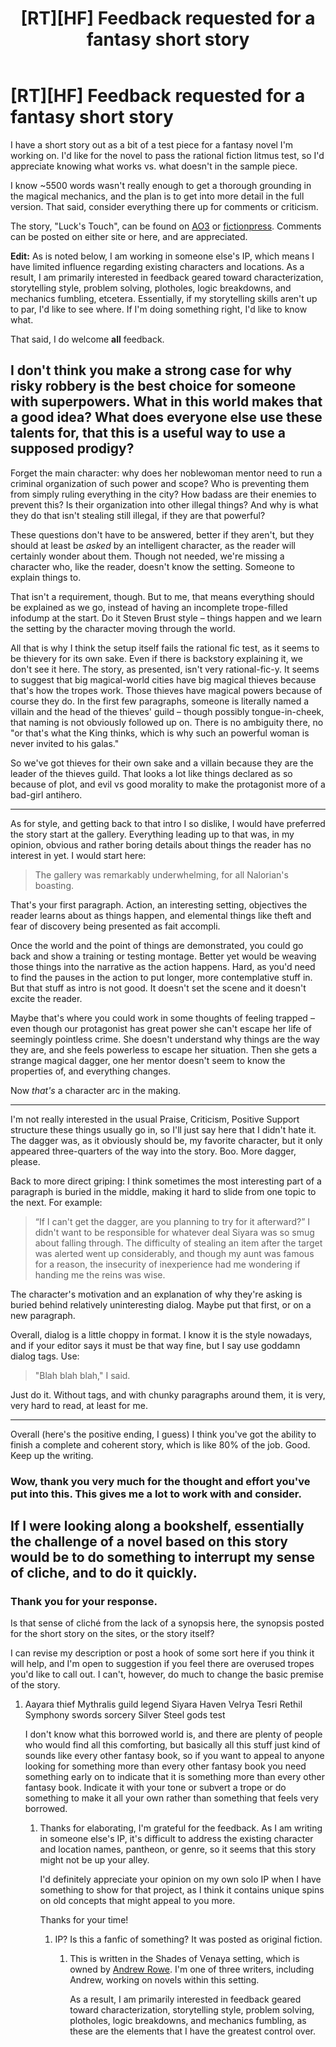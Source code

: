 #+TITLE: [RT][HF] Feedback requested for a fantasy short story

* [RT][HF] Feedback requested for a fantasy short story
:PROPERTIES:
:Author: TabethaRasa
:Score: 4
:DateUnix: 1420740639.0
:DateShort: 2015-Jan-08
:END:
I have a short story out as a bit of a test piece for a fantasy novel I'm working on. I'd like for the novel to pass the rational fiction litmus test, so I'd appreciate knowing what works vs. what doesn't in the sample piece.

I know ~5500 words wasn't really enough to get a thorough grounding in the magical mechanics, and the plan is to get into more detail in the full version. That said, consider everything there up for comments or criticism.

The story, "Luck's Touch", can be found on [[http://archiveofourown.org/works/3119456/chapters/6759845][AO3]] or [[https://www.fictionpress.com/s/3229480/1/Luck-s-Touch][fictionpress]]. Comments can be posted on either site or here, and are appreciated.

*Edit:* As is noted below, I am working in someone else's IP, which means I have limited influence regarding existing characters and locations. As a result, I am primarily interested in feedback geared toward characterization, storytelling style, problem solving, plotholes, logic breakdowns, and mechanics fumbling, etcetera. Essentially, if my storytelling skills aren't up to par, I'd like to see where. If I'm doing something right, I'd like to know what.

That said, I do welcome *all* feedback.


** I don't think you make a strong case for why risky robbery is the best choice for someone with superpowers. What in this world makes that a good idea? What does everyone else use these talents for, that this is a useful way to use a supposed prodigy?

Forget the main character: why does her noblewoman mentor need to run a criminal organization of such power and scope? Who is preventing them from simply ruling everything in the city? How badass are their enemies to prevent this? Is their organization into other illegal things? And why is what they do that isn't stealing still illegal, if they are that powerful?

These questions don't have to be answered, better if they aren't, but they should at least be /asked/ by an intelligent character, as the reader will certainly wonder about them. Though not needed, we're missing a character who, like the reader, doesn't know the setting. Someone to explain things to.

That isn't a requirement, though. But to me, that means everything should be explained as we go, instead of having an incomplete trope-filled infodump at the start. Do it Steven Brust style -- things happen and we learn the setting by the character moving through the world.

All that is why I think the setup itself fails the rational fic test, as it seems to be thievery for its own sake. Even if there is backstory explaining it, we don't see it here. The story, as presented, isn't very rational-fic-y. It seems to suggest that big magical-world cities have big magical thieves because that's how the tropes work. Those thieves have magical powers because of course they do. In the first few paragraphs, someone is literally named a villain and the head of the thieves' guild -- though possibly tongue-in-cheek, that naming is not obviously followed up on. There is no ambiguity there, no "or that's what the King thinks, which is why such an powerful woman is never invited to his galas."

So we've got thieves for their own sake and a villain because they are the leader of the thieves guild. That looks a lot like things declared as so because of plot, and evil vs good morality to make the protagonist more of a bad-girl antihero.

--------------

As for style, and getting back to that intro I so dislike, I would have preferred the story start at the gallery. Everything leading up to that was, in my opinion, obvious and rather boring details about things the reader has no interest in yet. I would start here:

#+begin_quote
  The gallery was remarkably underwhelming, for all Nalorian's boasting.
#+end_quote

That's your first paragraph. Action, an interesting setting, objectives the reader learns about as things happen, and elemental things like theft and fear of discovery being presented as fait accompli.

Once the world and the point of things are demonstrated, you could go back and show a training or testing montage. Better yet would be weaving those things into the narrative as the action happens. Hard, as you'd need to find the pauses in the action to put longer, more contemplative stuff in. But that stuff as intro is not good. It doesn't set the scene and it doesn't excite the reader.

Maybe that's where you could work in some thoughts of feeling trapped -- even though our protagonist has great power she can't escape her life of seemingly pointless crime. She doesn't understand why things are the way they are, and she feels powerless to escape her situation. Then she gets a strange magical dagger, one her mentor doesn't seem to know the properties of, and everything changes.

Now /that's/ a character arc in the making.

--------------

I'm not really interested in the usual Praise, Criticism, Positive Support structure these things usually go in, so I'll just say here that I didn't hate it. The dagger was, as it obviously should be, my favorite character, but it only appeared three-quarters of the way into the story. Boo. More dagger, please.

Back to more direct griping: I think sometimes the most interesting part of a paragraph is buried in the middle, making it hard to slide from one topic to the next. For example:

#+begin_quote
  “If I can't get the dagger, are you planning to try for it afterward?” I didn't want to be responsible for whatever deal Siyara was so smug about falling through. The difficulty of stealing an item after the target was alerted went up considerably, and though my aunt was famous for a reason, the insecurity of inexperience had me wondering if handing me the reins was wise.
#+end_quote

The character's motivation and an explanation of why they're asking is buried behind relatively uninteresting dialog. Maybe put that first, or on a new paragraph.

Overall, dialog is a little choppy in format. I know it is the style nowadays, and if your editor says it must be that way fine, but I say use goddamn dialog tags. Use:

#+begin_quote
  "Blah blah blah," I said.
#+end_quote

Just do it. Without tags, and with chunky paragraphs around them, it is very, very hard to read, at least for me.

--------------

Overall (here's the positive ending, I guess) I think you've got the ability to finish a complete and coherent story, which is like 80% of the job. Good. Keep up the writing.
:PROPERTIES:
:Author: TimeLoopedPowerGamer
:Score: 7
:DateUnix: 1420759310.0
:DateShort: 2015-Jan-09
:END:

*** Wow, thank you very much for the thought and effort you've put into this. This gives me a lot to work with and consider.
:PROPERTIES:
:Author: TabethaRasa
:Score: 6
:DateUnix: 1420760678.0
:DateShort: 2015-Jan-09
:END:


** If I were looking along a bookshelf, essentially the challenge of a novel based on this story would be to do something to interrupt my sense of cliche, and to do it quickly.
:PROPERTIES:
:Score: 3
:DateUnix: 1420743750.0
:DateShort: 2015-Jan-08
:END:

*** Thank you for your response.

Is that sense of cliché from the lack of a synopsis here, the synopsis posted for the short story on the sites, or the story itself?

I can revise my description or post a hook of some sort here if you think it will help, and I'm open to suggestion if you feel there are overused tropes you'd like to call out. I can't, however, do much to change the basic premise of the story.
:PROPERTIES:
:Author: TabethaRasa
:Score: 4
:DateUnix: 1420745782.0
:DateShort: 2015-Jan-08
:END:

**** Aayara thief Mythralis guild legend Siyara Haven Velrya Tesri Rethil Symphony swords sorcery Silver Steel gods test

I don't know what this borrowed world is, and there are plenty of people who would find all this comforting, but basically all this stuff just kind of sounds like every other fantasy book, so if you want to appeal to anyone looking for something more than every other fantasy book you need something early on to indicate that it is something more than every other fantasy book. Indicate it with your tone or subvert a trope or do something to make it all your own rather than something that feels very borrowed.
:PROPERTIES:
:Score: 5
:DateUnix: 1420746553.0
:DateShort: 2015-Jan-08
:END:

***** Thanks for elaborating, I'm grateful for the feedback. As I am writing in someone else's IP, it's difficult to address the existing character and location names, pantheon, or genre, so it seems that this story might not be up your alley.

I'd definitely appreciate your opinion on my own solo IP when I have something to show for that project, as I think it contains unique spins on old concepts that might appeal to you more.

Thanks for your time!
:PROPERTIES:
:Author: TabethaRasa
:Score: 4
:DateUnix: 1420747546.0
:DateShort: 2015-Jan-08
:END:

****** IP? Is this a fanfic of something? It was posted as original fiction.
:PROPERTIES:
:Author: Timewinders
:Score: 2
:DateUnix: 1420749280.0
:DateShort: 2015-Jan-09
:END:

******* This is written in the Shades of Venaya setting, which is owned by [[https://andrewkrowe.wordpress.com/2015/01/01/new-years-book-update/][Andrew Rowe]]. I'm one of three writers, including Andrew, working on novels within this setting.

As a result, I am primarily interested in feedback geared toward characterization, storytelling style, problem solving, plotholes, logic breakdowns, and mechanics fumbling, as these are the elements that I have the greatest control over.
:PROPERTIES:
:Author: TabethaRasa
:Score: 4
:DateUnix: 1420750185.0
:DateShort: 2015-Jan-09
:END:

